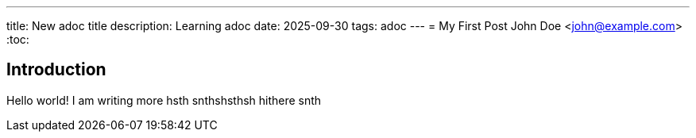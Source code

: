 ---
title: New adoc title
description: Learning adoc
date: 2025-09-30
tags: adoc
---
= My First Post
John Doe <john@example.com>
:toc:

== Introduction

Hello world!
I am writing more
hsth
snthshsthsh
hithere
snth

